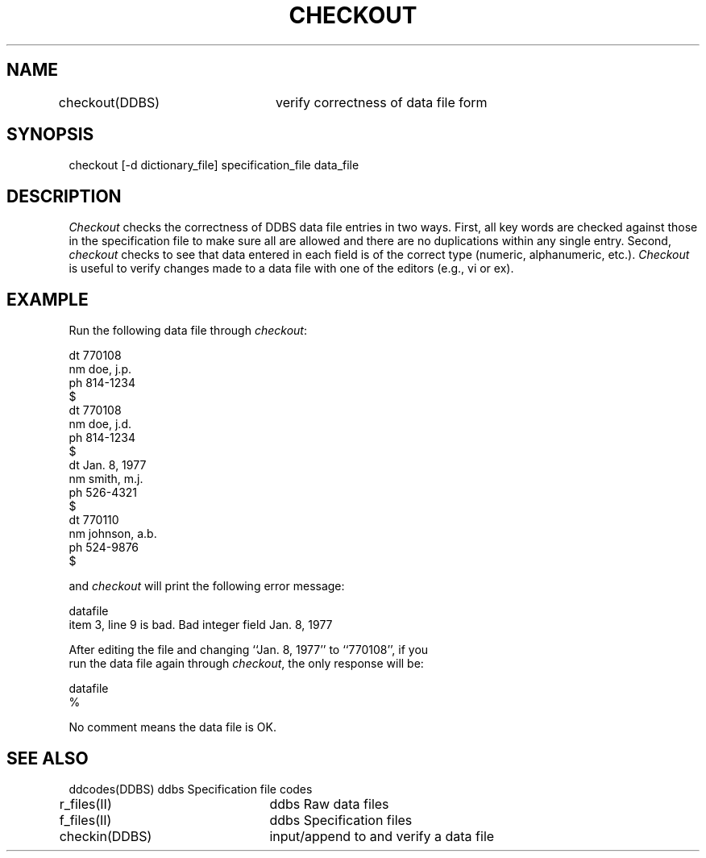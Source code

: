 .TH CHECKOUT DDBS 
.SH NAME
checkout(DDBS)	verify correctness of data file form
.SH SYNOPSIS
checkout [-d dictionary_file] specification_file data_file
.SH DESCRIPTION
\fICheckout\fR checks the correctness of DDBS data file
entries in two ways.
First, all key words are checked against those in the
specification file to make sure all are allowed and there are
no duplications within any single entry.
Second, \fIcheckout\fR checks to see that data entered in each
field is of the correct type (numeric, alphanumeric, etc.).
\fICheckout\fR is useful to verify changes made to a data file
with one of the editors (e.g., vi or ex).
.SH EXAMPLE
Run the following data file through \fIcheckout\fR:
.nf

dt 770108
nm doe, j.p.
ph 814-1234
$
dt 770108
nm doe, j.d.
ph 814-1234
$
dt Jan. 8, 1977
nm smith, m.j.
ph 526-4321
$
dt 770110
nm johnson, a.b.
ph 524-9876
$
.PP
and \fIcheckout\fR will print the following error message:
.nf

datafile
item   3, line 9 is bad. Bad integer field               Jan. 8, 1977
.PP
After editing the file and changing ``Jan. 8, 1977'' to ``770108'', if you
run the data file again through \fIcheckout\fR, the only response will be:

datafile
% 				
.PP
No comment means the data file is OK.
.SH "SEE ALSO"
.nf
ddcodes(DDBS)   ddbs Specification file codes
r_files(II)	ddbs Raw data files
f_files(II)	ddbs Specification files
checkin(DDBS)	input/append to and verify a data file
